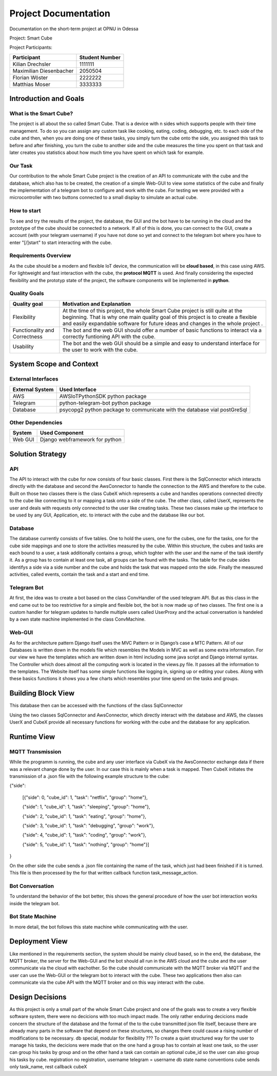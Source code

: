#####################
Project Documentation
#####################

Documentation on the short-term project at OPNU in Odessa

Project: Smart Cube

Project Participants:

+------------------------+--------------+
|Participant             |Student Number|
+========================+==============+
|Kilian Drechsler        |1111111       |
+------------------------+--------------+
|Maximilian Diesenbacher |2050504       |
+------------------------+--------------+
|Florian Wöster          |2222222       |
+------------------------+--------------+
|Matthias Moser          |3333333       |
+------------------------+--------------+

.. _section-introduction-and-goals:

Introduction and Goals
======================
.. __what-is-the-smart-cube:

What is the Smart Cube?
-----------------------
The project is all about the so called Smart Cube. That is a device with n sides which supports people with their time management. 
To do so you can assign any custom task like cooking, eating, coding, debugging, etc. to each side of the cube and then, when you 
are doing one of these tasks, you simply turn the cube onto the side, you assigned this task to before and after finishing, you turn
the cube to another side and the cube measures the time you spent on that task and later creates you statistics about how much time 
you have spent on which task for example. 

.. __our_task:

Our Task
--------
Our contribution to the whole Smart Cube project is the creation of an API to communicate with the cube and the database, which also has 
to be created, the creation of a simple Web-GUI to view some statistics of the cube and finally the implementation of a telegram bot to 
configure and work with the cube. For testing we were provided with a microcontroller with two buttons connected to a small display to 
simulate an actual cube.

.. __how_to_start:

How to start
------------
To see and try the results of the project, the database, the GUI and the bot have to be running in the cloud and the prototype of the cube 
should be connected to a network. If all of this is done, you can connect to the GUI, create a account (with your telegram username) if you 
have not done so yet and connect to the telegram bot where you have to enter "[/]start" to start interacting with the cube.

.. __requirements_overview:

Requirements Overview
---------------------
As the cube should be a modern and flexible IoT device, the communication will be **cloud based**, in this case using AWS. For lightweight 
and fast interaction with the cube, the **protocol MQTT** is used. And finally considering the expected flexibility and the prototyp state 
of the project, the software components will be implemented in **python**.

.. __quality_goals:

Quality Goals
-------------
+------------------------+---------------------------------------------------------------------+
|Quality goal            |Motivation and Explanation                                           |
+========================+=====================================================================+
|Flexibility             |At the time of this project, the whole Smart Cube project is still   |
|                        |quite at the beginning. That is why one main quality goal of this    |
|                        |project is to create a flexible and easily expandable software for   |
|                        |future ideas and changes in the whole project .                      |
+------------------------+---------------------------------------------------------------------+
|Functionality and       |The bot and the web GUI should offer a number of basic functions to  |
|Correctness             |interact via a correctly funtioning API with the cube.               |      
+------------------------+---------------------------------------------------------------------+
|Usability               |The bot and the web GUI should be a simple and easy to understand    |
|                        |interface for the user to work with the cube.                        |
+------------------------+---------------------------------------------------------------------+

.. _section-system-scope-and-context:

System Scope and Context
========================
.. __external_interfaces

External Interfaces
-------------------
+------------------------+------------------------------------------------------------------------+
|External System         |Used Interface                                                          |
+========================+========================================================================+
|AWS                     |AWSIoTPythonSDK python package                                          |
+------------------------+------------------------------------------------------------------------+
|Telegram                |python-telegram-bot python package                                      |
+------------------------+------------------------------------------------------------------------+
|Database                |psycopg2 python package to communicate with the database vial postGreSql|
+------------------------+------------------------------------------------------------------------+

.. __other_dependencies

Other Dependencies
------------------
+------------------------+------------------------------------------------------------------------+
|System                  |Used Component                                                          |
+========================+========================================================================+
|Web GUI                 |Django webframework for python                                          |
+------------------------+------------------------------------------------------------------------+

.. _section-solution-strategy:

Solution Strategy
=================
.. __api:

API
---
The API to interact with the cube for now consists of four basic classes. First there is the SqlConnector which interacts directly with the 
database and second the AwsConnector to handle the connection to the AWS and therefore to the cube. Built on those two classes there is the 
class CubeX which represents a cube and handles operations connected directly to the cube like connecting to it or mapping a task onto a 
side of the cube. The other class, called UserX, represents the user and deals with requests only connected to the user like creating tasks. 
These two classes make up the interface to be used by any GUI, Application, etc. to interact with the cube and the database like our bot.

.. __database:

Database
--------
The database currently consists of five tables. One to hold the users, one for the cubes, one for the tasks, one for the cube side mappings 
and one to store the activities measured by the cube. Within this structure, the cubes and tasks are each bound to a user, a task 
additionally contains a group, which toghter with the user and the name of the task identify it. As a group has to contain at least one task, 
all groups can be found with the tasks. The table for the cube sides identifys a side via a side number and the cube and holds the task that 
was mapped onto the side. Finally the measured activities, called events, contain the task and a start and end time.

.. __telegram_bot:

Telegram Bot
------------
At first, the idea was to create a bot based on the class ConvHandler of the used telegram API. But as this class in the end came out to be 
too restrictive for a simple and flexible bot, the bot is now made up of two classes. The first one is a custom handler for telegram updates 
to handle multiple users called UserProxy and the actual conversation is handeled by a own state machine implemented in the class 
ConvMachine.

.. __web_gui:

Web-GUI
-------
As for the architecture pattern Django itself uses the MVC Pattern or in Django’s case a MTC Pattern.
All of our Databases is written down in the models file which resembles the Models in MVC as well as some extra information.
For our view we have the templates which are written down in html including some java script and Django internal syntax.
The Controller which does almost all the computing work is located in the views.py file. It passes all the information to the templates.
The Website itself has some simple functions like logging in, signing up or editing your cubes. Along with these basics functions 
it shows you a few charts which resembles your time spend on the tasks and groups.

.. _section-building-block-view:

Building Block View
===================
.. image:: images/Database.jpg
This database then can be accessed with the functions of the class SqlConnector

.. image:: images/CubeX.jpg
Using the two classes SqlConnector and AwsConnector, which directly interact with the database and AWS, the classes UserX and CubeX 
provide all necessary functions for working with the cube and the database for any application. 

.. _section-runtime-view:

Runtime View
============
.. __mqtt_transmission:

MQTT Transmission
-----------------
.. image:: images/MQTT.jpg
While the programm is running, the cube and any user interface via CubeX via the AwsConnector exchange data if there was a relevant change 
done by the user. In our case this is mainly when a task is mapped. Then CubeX initiates the transmission of a .json file with the 
following example structure to the cube:

{"side":  

    [{"side": 0, "cube_id": 1, "task": "netflix", "group": "home"},   

    {"side": 1, "cube_id": 1, "task": "sleeping", "group": "home"},  

    {"side": 2, "cube_id": 1, "task": "eating", "group": "home"},  

    {"side": 3, "cube_id": 1, "task": "debugging", "group": "work"},  

    {"side": 4, "cube_id": 1, "task": "coding", "group": "work"},  

    {"side": 5, "cube_id": 1, "task": "nothing", "group": "home"}]  
    
}  

On the other side the cube sends a .json file containing the name of the task, which just had been finished if it is turned. This file is
then processed by the for that written callback function task_message_action.

.. __bot_conversation:

Bot Conversation
----------------
.. image:: images/RuntimeBot.jpg
To understand the behavior of the bot better, this shows the general procedure of how the user bot interaction works inside the telegram 
bot.

.. __bot_state_machine:

Bot State Machine
-----------------
.. image:: images/StateMachine.jpg
In more detail, the bot follows this state machine while communicating with the user.

.. _section-deployment-view:

Deployment View
===============
.. image:: images/Deployment.jpg
Like mentioned in the requirements section, the system should be mainly cloud based, so in the end, the database, the MQTT broker, the 
server for the Web-GUI and the bot should all run in the AWS cloud and the cube and the user communicate via the cloud with eachother. So 
the cube should communicate with the MQTT broker via MQTT and the user can use the Web-GUI or the telegram bot to interact with the cube. 
These two applications then also can communicate via the cube API with the MQTT broker and on this way interact with the cube. 

.. _section-design-decisions:

Design Decisions
================
As this project is only a small part of the whole Smart Cube project and one of the goals was to create a very flexible software system, 
there were no decicions with too much impact made. The only rather enduring decicions made concern the structure of the database and the 
format of the to the cube transmitted json file itself, because there are already many parts in the software that depend on these 
structures, so changes there could cause a rising number of modifications to be necessary.
db special, modular for flexibility
???
To create a quiet structured way for the user to manage his tasks, the decicions were 
made that on the one hand a group has to contain at least one task, so the user can group his tasks by group and on the other hand a task 
can contain an optional cube_id so the user can also group his tasks by cube.
registration
no registration, username telegram = username db
state name conventions
cube sends only task_name, rest callback cubeX
